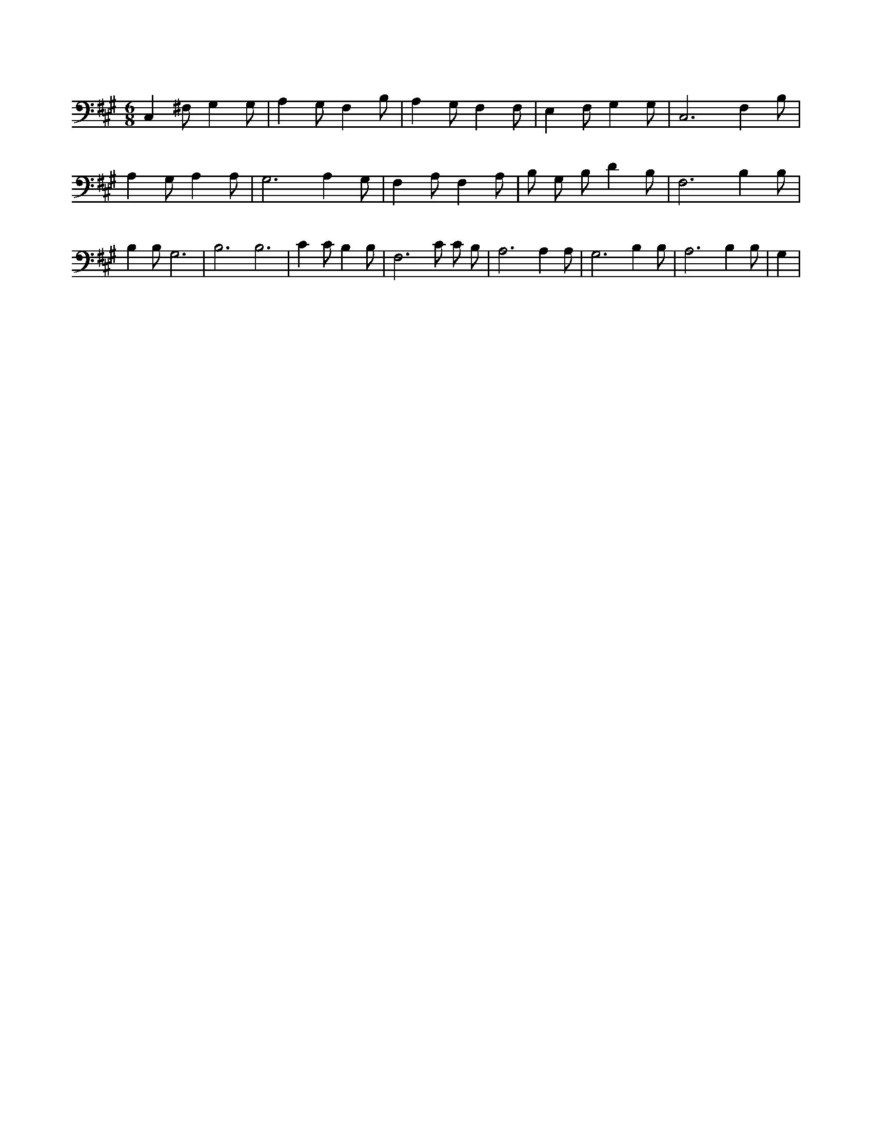 X:950
L:1/4
M:6/8
K:AMaj
C, ^F,/2 G, G,/2 | A, G,/2 F, B,/2 | A, G,/2 F, F,/2 | E, F,/2 G, G,/2 | C,3 /2 F, B,/2 | A, G,/2 A, A,/2 | G,3 /2 A, G,/2 | F, A,/2 F, A,/2 | B,/2 G,/2 B,/2 D B,/2 | F,3 /2 B, B,/2 | B, B,/2 G,3 /2 | B,3 /2 B,3 /2 | C C/2 B, B,/2 | F,3 /2 C/2 C/2 B,/2 | A,3 /2 A, A,/2 | G,3 /2 B, B,/2 | A,3 /2 B, B,/2 | G, |
